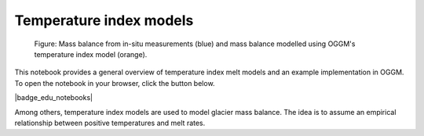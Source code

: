 .. _notebooks_temperature_index_models:

Temperature index models
========================

.. figure:: ../_static/intro_fig_timodels.png

	Figure: Mass balance from in-situ measurements (blue) and mass balance modelled using OGGM's temperature index model (orange).

This notebook provides a general overview of temperature index melt models and an
example implementation in OGGM. To open the notebook in your browser, click
the button below.

|badge_edu_notebooks|

Among others, temperature index models are used to model glacier mass balance.
The idea is to assume an empirical relationship between positive
temperatures and melt rates.
